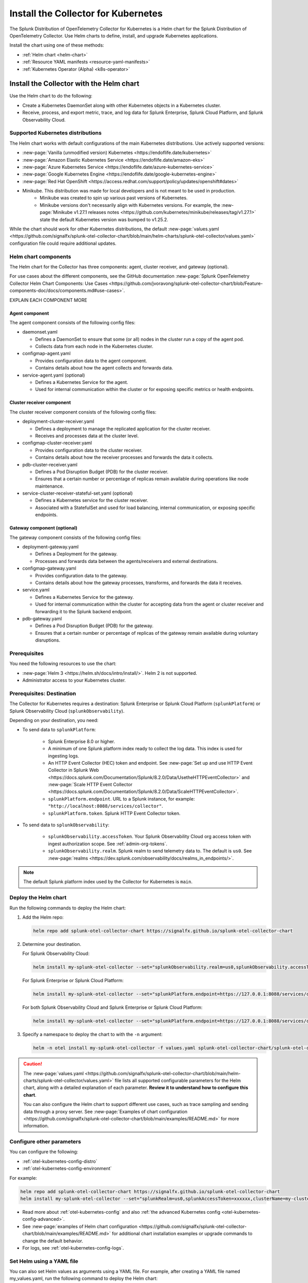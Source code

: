 .. _otel-install-k8s:

******************************************
Install the Collector for Kubernetes
******************************************

.. meta::
      :description: Describes how to install the Splunk Distribution of OpenTelemetry Collector for Kubernetes.

The Splunk Distribution of OpenTelemetry Collector for Kubernetes is a Helm chart for the Splunk Distribution of OpenTelemetry Collector. Use Helm charts to define, install, and upgrade Kubernetes applications.

Install the chart using one of these methods:

* :ref:`Helm chart <helm-chart>`
* :ref:`Resource YAML manifests <resource-yaml-manifests>`
* :ref:`Kubernetes Operator (Alpha) <k8s-operator>`

.. _helm-chart:

Install the Collector with the Helm chart
==============================================

Use the Helm chart to do the following:

* Create a Kubernetes DaemonSet along with other Kubernetes objects in a Kubernetes cluster.
* Receive, process, and export metric, trace, and log data for Splunk Enterprise, Splunk Cloud Platform, and Splunk Observability Cloud.

.. _helm-chart-supported-distros:

Supported Kubernetes distributions
---------------------------------------

The Helm chart works with default configurations of the main Kubernetes distributions. Use actively supported versions:

* :new-page:`Vanilla (unmodified version) Kubernetes <https://endoflife.date/kubernetes>`
* :new-page:`Amazon Elastic Kubernetes Service <https://endoflife.date/amazon-eks>`
* :new-page:`Azure Kubernetes Service <https://endoflife.date/azure-kubernetes-service>`
* :new-page:`Google Kubernetes Engine <https://endoflife.date/google-kubernetes-engine>`
* :new-page:`Red Hat OpenShift <https://access.redhat.com/support/policy/updates/openshift#dates>`
* Minikube. This distribution was made for local developers and is not meant to be used in production. 
   - Minikube was created to spin up various past versions of Kubernetes.
   - Minikube versions don't necessarily align with Kubernetes versions. For example, the :new-page:`Minikube v1.27.1 releases notes <https://github.com/kubernetes/minikube/releases/tag/v1.27.1>` state the default Kubernetes version was bumped to v1.25.2.

While the chart should work for other Kubernetes distributions, the default :new-page:`values.yaml <https://github.com/signalfx/splunk-otel-collector-chart/blob/main/helm-charts/splunk-otel-collector/values.yaml>` configuration file could require additional updates.

.. _helm-chart-components:

Helm chart components
------------------------------------------------

The Helm chart for the Collector has three components: agent, cluster receiver, and gateway (optional).

For use cases about the different components, see the GitHub documentation :new-page:`Splunk OpenTelemetry Collector Helm Chart Components: Use Cases <https://github.com/jvoravong/splunk-otel-collector-chart/blob/Feature-components-doc/docs/components.md#use-cases>`.

EXPLAIN EACH COMPONENT MORE

Agent component
^^^^^^^^^^^^^^^^^^^^^^^^^^^^^^^^^^^^^^^^^^^

The agent component consists of the following config files:

* daemonset.yaml

  * Defines a DaemonSet to ensure that some (or all) nodes in the cluster run a copy of the agent pod.
  * Collects data from each node in the Kubernetes cluster.

* configmap-agent.yaml

  * Provides configuration data to the agent component.
  * Contains details about how the agent collects and forwards data.

* service-agent.yaml (optional)

  * Defines a Kubernetes Service for the agent.
  * Used for internal communication within the cluster or for exposing specific metrics or health endpoints.

Cluster receiver component
^^^^^^^^^^^^^^^^^^^^^^^^^^^^^^^^^^^^^^^^^^^

The cluster receiver component consists of the following config files:

* deployment-cluster-receiver.yaml

  * Defines a deployment to manage the replicated application for the cluster receiver.
  * Receives and processes data at the cluster level.

* configmap-cluster-receiver.yaml

  * Provides configuration data to the cluster receiver.
  * Contains details about how the receiver processes and forwards the data it collects.

* pdb-cluster-receiver.yaml

  * Defines a Pod Disruption Budget (PDB) for the cluster receiver.
  * Ensures that a certain number or percentage of replicas remain available during operations like node maintenance.

* service-cluster-receiver-stateful-set.yaml (optional)

  * Defines a Kubernetes service for the cluster receiver.
  * Associated with a StatefulSet and used for load balancing, internal communication, or exposing specific endpoints.

Gateway component (optional)
^^^^^^^^^^^^^^^^^^^^^^^^^^^^^^^^^^^^^^^^^^^

The gateway component consists of the following config files:

* deployment-gateway.yaml

  * Defines a Deployment for the gateway.
  * Processes and forwards data between the agents/receivers and external destinations.

* configmap-gateway.yaml

  * Provides configuration data to the gateway.
  * Contains details about how the gateway processes, transforms, and forwards the data it receives.

* service.yaml

  * Defines a Kubernetes Service for the gateway.
  * Used for internal communication within the cluster for accepting data from the agent or cluster receiver and forwarding it to the Splunk backend endpoint.

* pdb-gateway.yaml

  * Defines a Pod Disruption Budget (PDB) for the gateway.
  * Ensures that a certain number or percentage of replicas of the gateway remain available during voluntary disruptions.

Prerequisites
------------------------------------------------

You need the following resources to use the chart:

* :new-page:`Helm 3 <https://helm.sh/docs/intro/install/>`. Helm 2 is not supported.
* Administrator access to your Kubernetes cluster.

.. _collector-k8s-destination:

Prerequisites: Destination
------------------------------------------------

The Collector for Kubernetes requires a destination: Splunk Enterprise or Splunk Cloud Platform (``splunkPlatform``) or Splunk Observability Cloud (``splunkObservability``).

Depending on your destination, you need:

* To send data to ``splunkPlatform``:

   * Splunk Enterprise 8.0 or higher.
   * A minimum of one Splunk platform index ready to collect the log data. This index is used for ingesting logs.
   * An HTTP Event Collector (HEC) token and endpoint. See :new-page:`Set up and use HTTP Event Collector in Splunk Web <https://docs.splunk.com/Documentation/Splunk/8.2.0/Data/UsetheHTTPEventCollector>` and :new-page:`Scale HTTP Event Collector <https://docs.splunk.com/Documentation/Splunk/8.2.0/Data/ScaleHTTPEventCollector>`.
   * ``splunkPlatform.endpoint``. URL to a Splunk instance, for example: ``"http://localhost:8088/services/collector"``.
   * ``splunkPlatform.token``. Splunk HTTP Event Collector token.

* To send data to ``splunkObservability``:

   * ``splunkObservability.accessToken``. Your Splunk Observability Cloud org access token with ingest authorization scope. See :ref:`admin-org-tokens`.
   * ``splunkObservability.realm``. Splunk realm to send telemetry data to. The default is ``us0``. See :new-page:`realms <https://dev.splunk.com/observability/docs/realms_in_endpoints/>`.

.. note:: The default Splunk platform index used by the Collector for Kubernetes is ``main``.

Deploy the Helm chart
--------------------------------

Run the following commands to deploy the Helm chart:

#. Add the Helm repo:

   .. code-block:: bash

      helm repo add splunk-otel-collector-chart https://signalfx.github.io/splunk-otel-collector-chart

#. Determine your destination.

   For Splunk Observability Cloud:

   .. code-block:: bash

      helm install my-splunk-otel-collector --set="splunkObservability.realm=us0,splunkObservability.accessToken=xxxxxx,clusterName=my-cluster" splunk-otel-collector-chart/splunk-otel-collector

   For Splunk Enterprise or Splunk Cloud Platform:

   .. code-block:: bash

      helm install my-splunk-otel-collector --set="splunkPlatform.endpoint=https://127.0.0.1:8088/services/collector,splunkPlatform.token=xxxxxx,splunkPlatform.metricsIndex=k8s-metrics,splunkPlatform.index=main,clusterName=my-cluster" splunk-otel-collector-chart/splunk-otel-collector

   For both Splunk Observability Cloud and Splunk Enterprise or Splunk Cloud Platform:

   .. code-block:: bash

      helm install my-splunk-otel-collector --set="splunkPlatform.endpoint=https://127.0.0.1:8088/services/collector,splunkPlatform.token=xxxxxx,splunkPlatform.metricsIndex=k8s-metrics,splunkPlatform.index=main,splunkObservability.realm=us0,splunkObservability.accessToken=xxxxxx,clusterName=my-cluster" splunk-otel-collector-chart/splunk-otel-collector

#. Specify a namespace to deploy the chart to with the ``-n`` argument:

   .. code-block:: bash

      helm -n otel install my-splunk-otel-collector -f values.yaml splunk-otel-collector-chart/splunk-otel-collector

.. caution::

  The :new-page:`values.yaml <https://github.com/signalfx/splunk-otel-collector-chart/blob/main/helm-charts/splunk-otel-collector/values.yaml>` file lists all supported configurable parameters for the Helm chart, along with a detailed explanation of each parameter. :strong:`Review it to understand how to configure this chart`.

  You can also configure the Helm chart to support different use cases, such as trace sampling and sending data through a proxy server. See :new-page:`Examples of chart configuration <https://github.com/signalfx/splunk-otel-collector-chart/blob/main/examples/README.md>` for more information.

Configure other parameters
--------------------------------

You can configure the following:

* :ref:`otel-kubernetes-config-distro`
* :ref:`otel-kubernetes-config-environment`

For example:

.. code-block:: bash

   helm repo add splunk-otel-collector-chart https://signalfx.github.io/splunk-otel-collector-chart
   helm install my-splunk-otel-collector --set="splunkRealm=us0,splunkAccessToken=xxxxxx,clusterName=my-cluster" --set=distribution={value},cloudProvider={value} splunk-otel-collector-chart/splunk-otel-collector

* Read more about :ref:`otel-kubernetes-config` and also :ref:`the advanced Kubernetes config <otel-kubernetes-config-advanced>`.
* See :new-page:`examples of Helm chart configuration <https://github.com/signalfx/splunk-otel-collector-chart/blob/main/examples/README.md>` for additional chart installation examples or upgrade commands to change the default behavior.
* For logs, see :ref:`otel-kubernetes-config-logs`.

Set Helm using a YAML file
--------------------------------

You can also set Helm values as arguments using a YAML file. For example, after creating a YAML file named my_values.yaml, run the following command to deploy the Helm chart:

.. code-block:: bash

   helm install my-splunk-otel-collector --values my_values.yaml splunk-otel-collector-chart/splunk-otel-collector

See :new-page:`an example of a YAML file in GitHub <https://github.com/signalfx/splunk-otel-collector-chart/blob/main/helm-charts/splunk-otel-collector/values.yaml>`. Options include:

* Set ``isWindows`` to ``true`` to apply the Kubernetes cluster with Windows worker nodes.


Set Prometheus metrics
^^^^^^^^^^^^^^^^^^^^^^^^^^^^^^^^^^^^^^^^^^^

Set the Collector to automatically scrape any pod emitting Prometheus by adding this property to the Helm chart's values YAML:

.. code-block:: bash

   autodetect:
      prometheus: true

Add this configuration in the resources file for any pods in the deployment:

.. code-block:: bash

   metadata:
      annotations:
         prometheus.io/scrape: "true"
         prometheus.io/path: /metrics
         prometheus.io/port: "8080"


Verify the deployment
--------------------------------

If the chart is deployed successfully, the output displays a message informing that the Splunk Distribution of OpenTelemetry Collector for Kubernetes is being deployed in your Kubernetes cluster, the last deployment date, and the status.

.. _resource-yaml-manifests:

Install the Collector with resource YAML manifests
=======================================================

.. note::

   To specify the configuration, you at least need to know your Splunk realm and base64-encoded access token.

A configuration file can contain multiple resource manifests. Each manifest applies a specific state to a Kubernetes object. The manifests must be configured for Splunk Observability Cloud only and come with all telemetry types activated for the agent, which is the default when installing the Helm chart.

Determine which manifest you want to use
------------------------------------------------

Download the necessary manifest files from :new-page:`the examples repository <https://github.com/signalfx/splunk-otel-collector-chart/tree/main/examples>`. Refer to the ``README`` files for more details on each example.

Determine which :ref:`otel-deployment-mode` you want to use, agent or gateway. By default, host monitoring (agent) mode is configured to send data directly to Splunk SaaS endpoints. Host monitoring (agent) mode can be reconfigured to send to a gateway.

Update the manifest
------------------------------------------------

Once you've decided which manifest suits you better, make the following updates:

#. In the secret.yaml manifest, update the ``splunk_observability_access_token`` data field with your base64-encoded access token.
#. Update any configmap-agent.yaml, configmap-gateway.yaml, and configmap-cluster-receiver.yaml manifest files you use. Search for "CHANGEME" to find the values that must be updated to use the rendered manifests directly.
      #. You need to update "CHANGEME" in exporter configurations to the value of the Splunk realm.
      #. You need to update "CHANGEME" in attribute processor configurations to the value of the cluster name.

Apply the manifest
--------------------------------

After you've updated them, apply the manifests using ``kubectl``, as shown in the following examples.

For host monitoring (agent) mode, download the :new-page:`agent-only manifest directory on GitHub <https://github.com/signalfx/splunk-otel-collector-chart/tree/main/examples/default/rendered_manifests>` for pre-rendered Kubernetes resource manifests that can be applied using the ``kubectl apply`` command after being updated with your token, realm information, and cluster name:

.. code-block:: bash

   kubectl apply -f <agent-manifest-directory> --recursive

For data forwarding (gateway) mode, download the :new-page:`gateway-only manifest directory on GitHub <https://github.com/signalfx/splunk-otel-collector-chart/tree/main/examples/collector-gateway-only/rendered_manifests>` for pre-rendered Kubernetes resource manifests that can be applied using the ``kubectl apply`` command after being updated with your token, realm information, and cluster name:

.. code-block:: bash

   kubectl apply -f <gateway-manifest-directory> --recursive

Use templates
--------------------------------

You can create your own manifest YAML files with customized parameters using ``helm template`` command.

.. code-block:: bash

   helm template --namespace default --set cloudProvider='aws' --set distribution='openshift' --set splunkObservability.accessToken='KUwtoXXXXXXXX' --set clusterName='my-openshift-EKS-dev-cluster' --set splunkObservability.realm='us1' --set gateway.enabled='false' --output-dir <rendered_manifests_dir> --generate-name splunk-otel-collector-chart/splunk-otel-collector

If you prefer, you can update the values.yaml file first.

.. code-block:: bash

   helm template --namespace default --values values.yaml --output-dir <rendered_manifests_dir> --generate-name splunk-otel-collector-chart/splunk-otel-collector

Manifest files will be created in your specified folder ``<rendered_manifests_dir>``.

Manifest examples
--------------------------------

See the following manifest to set security constraints:

.. github:: yaml
   :url: https://raw.githubusercontent.com/signalfx/splunk-otel-collector-chart/main/examples/distribution-openshift/rendered_manifests/securityContextConstraints.yaml


.. _k8s-operator:

Use the Kubernetes Operator in OpenTelemetry
============================================================================================

You can install the Collector with an upstream Kubernetes Operator for Auto Instrumentation. This instance of the Kubernetes Operator is part of the upstream OpenTelemetry Operator project. See the :new-page:`OpenTelemetry GitHub repo <OpenTelemetry GitHub repo <https://github.com/open-telemetry/opentelemetry-operator>` for more information.

.. note:: The upstream Kubernetes Operator is not related to the Splunk Operator for Kubernetes, which is used to deploy and operate Splunk Enterprise deployments in a Kubernetes infrastructure.

Splunk Distribution for the Kubernetes Operator (Alpha)
--------------------------------------------------------

.. caution::

   This project is Alpha. Do not use in production.

The Splunk Distribution of OpenTelemetry Collector for Kubernetes Operator is the Splunk Observability Cloud implementation of a Kubernetes Operator, and it helps deploy and manage the Splunk Distribution of OpenTelemetry Collector for Kubernetes. See the :new-page:`README file <https://github.com/signalfx/splunk-otel-collector-operator>` in GitHub for installation instructions.

Next steps
==================================
After installing the package, you can:

* :ref:`otel-kubernetes-config`
* :ref:`apm`
